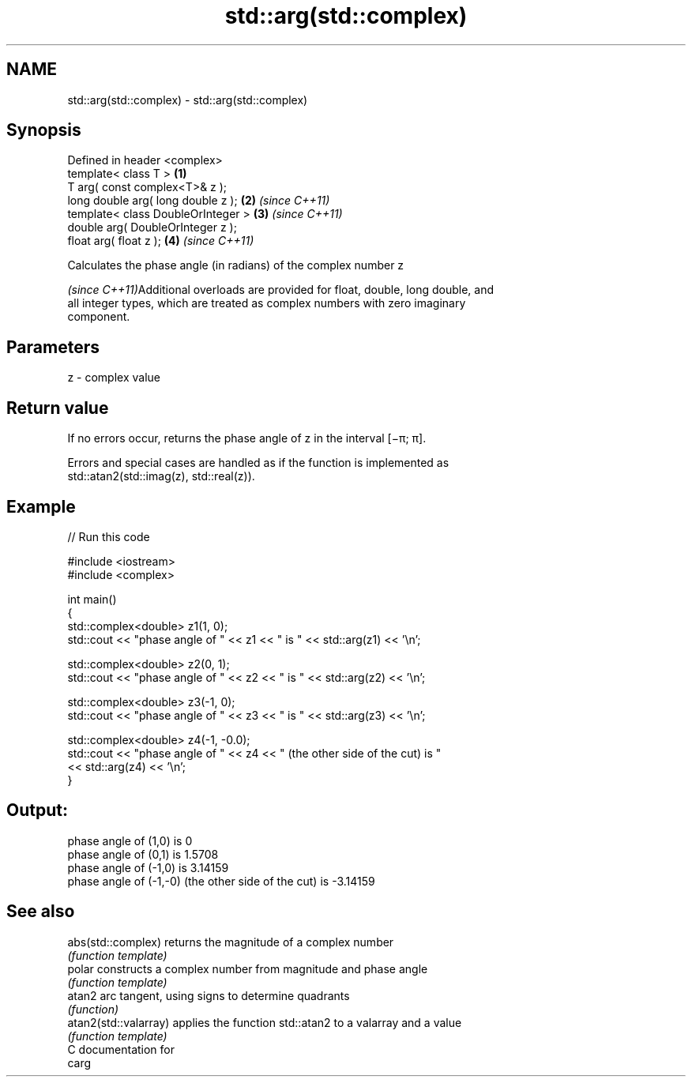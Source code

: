 .TH std::arg(std::complex) 3 "2018.03.28" "http://cppreference.com" "C++ Standard Libary"
.SH NAME
std::arg(std::complex) \- std::arg(std::complex)

.SH Synopsis
   Defined in header <complex>
   template< class T >               \fB(1)\fP
   T arg( const complex<T>& z );
   long double arg( long double z ); \fB(2)\fP \fI(since C++11)\fP
   template< class DoubleOrInteger > \fB(3)\fP \fI(since C++11)\fP
   double arg( DoubleOrInteger z );
   float arg( float z );             \fB(4)\fP \fI(since C++11)\fP

   Calculates the phase angle (in radians) of the complex number z

   \fI(since C++11)\fPAdditional overloads are provided for float, double, long double, and
   all integer types, which are treated as complex numbers with zero imaginary
   component.

.SH Parameters

   z - complex value

.SH Return value

   If no errors occur, returns the phase angle of z in the interval [−π; π].

   Errors and special cases are handled as if the function is implemented as
   std::atan2(std::imag(z), std::real(z)).

.SH Example

   
// Run this code

 #include <iostream>
 #include <complex>
  
 int main()
 {
     std::complex<double> z1(1, 0);
     std::cout << "phase angle of " << z1 << " is " << std::arg(z1) << '\\n';
  
     std::complex<double> z2(0, 1);
     std::cout << "phase angle of " << z2 << " is " << std::arg(z2) << '\\n';
  
     std::complex<double> z3(-1, 0);
     std::cout << "phase angle of " << z3 << " is " << std::arg(z3) << '\\n';
  
     std::complex<double> z4(-1, -0.0);
     std::cout << "phase angle of " << z4 << " (the other side of the cut) is "
               << std::arg(z4) << '\\n';
 }

.SH Output:

 phase angle of (1,0) is 0
 phase angle of (0,1) is 1.5708
 phase angle of (-1,0) is 3.14159
 phase angle of (-1,-0) (the other side of the cut) is -3.14159

.SH See also

   abs(std::complex)    returns the magnitude of a complex number
                        \fI(function template)\fP 
   polar                constructs a complex number from magnitude and phase angle
                        \fI(function template)\fP 
   atan2                arc tangent, using signs to determine quadrants
                        \fI(function)\fP 
   atan2(std::valarray) applies the function std::atan2 to a valarray and a value
                        \fI(function template)\fP 
   C documentation for
   carg
